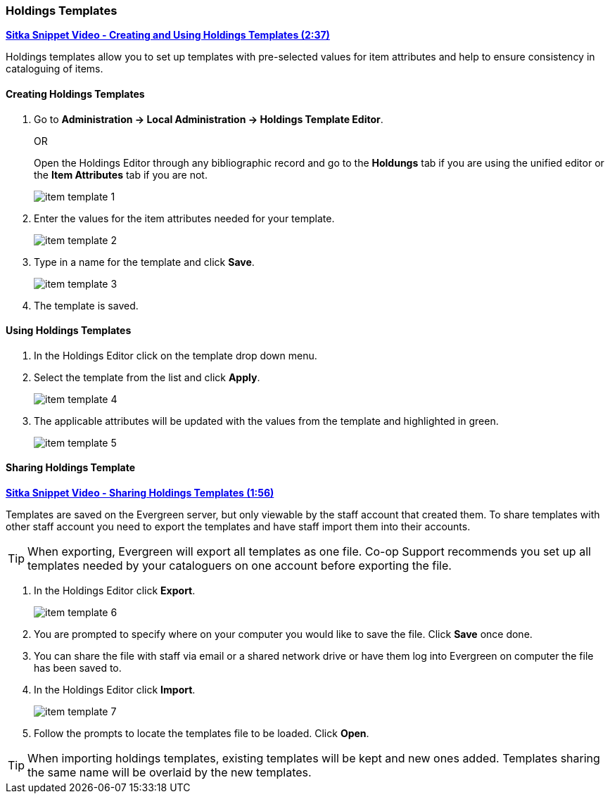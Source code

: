 Holdings Templates
~~~~~~~~~~~~~~~~~~
[[holdings-template]]

link:https://youtu.be/UUYO-li_dM4[*Sitka Snippet Video - Creating and Using Holdings Templates (2:37)*]

anchor:holdings-template[Holdings Template]
Holdings templates allow you to set up templates with pre-selected values for item attributes
and help to ensure consistency in cataloguing of items.

////
Call number attributes are not included in the template editor by default but can be added through the
xref:_holdings_editor_preferences[Holdings Details Defaults].
////
  

Creating Holdings Templates
^^^^^^^^^^^^^^^^^^^^^^^^^^^

. Go to *Administration -> Local Administration -> Holdings Template Editor*. 
+
OR
+
Open the Holdings Editor through any bibliographic record and go to the *Holdungs* tab if you are using 
the unified editor or the *Item Attributes* tab if you are not.
+
image::images/cat/item-template-1.png[]
+
. Enter the values for the item attributes needed for your template.
+
image::images/cat/item-template-2.png[]
+
. Type in a name for the template and click *Save*.
+
image::images/cat/item-template-3.png[]
+
. The template is saved.

Using Holdings Templates
^^^^^^^^^^^^^^^^^^^^^^^^

. In the Holdings Editor click on the template drop down menu.
+
. Select the template from the list and click *Apply*.
+
image::images/cat/item-template-4.png[]
+
. The applicable attributes will be updated with the values from the template and highlighted in green.
+
image::images/cat/item-template-5.png[]


Sharing Holdings Template
^^^^^^^^^^^^^^^^^^^^^^^^^

link:https://youtu.be/Q59VGk3d_X4[*Sitka Snippet Video - Sharing Holdings Templates (1:56)*]

Templates are saved on the Evergreen server, but only viewable by the staff account that created them.  
To share templates with other staff account you need to export the templates and have
 staff import them into their accounts.
 
[TIP]
=====
When exporting, Evergreen will export all templates as one file.  Co-op Support recommends you set up all
templates needed by your cataloguers on one account before exporting the file.
=====

. In the Holdings Editor click *Export*.
+
image::images/cat/item-template-6.png[]
+
. You are prompted to specify where on your computer you would like to save the file. Click *Save* once done.
+
. You can share the file with staff via email or a shared network drive or
have them log into Evergreen on computer the file has been saved to.
. In the Holdings Editor click *Import*.
+
image::images/cat/item-template-7.png[]
+
. Follow the prompts to locate the templates file to be loaded. Click *Open*.


[TIP]
=====
When importing holdings templates, existing templates will be kept and new ones added. Templates sharing 
the same name will be overlaid by the new templates.
=====
